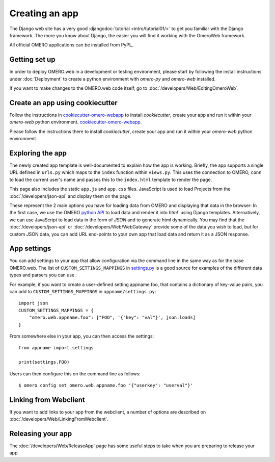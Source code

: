 Creating an app
===============

The Django web site has a very good :djangodoc:`tutorial <intro/tutorial01/>`
to get you familiar with the Django framework. The more you know about
Django, the easier you will find it working with the OmeroWeb framework.

All official OMERO applications can be installed from PyPI_.

Getting set up
--------------

In order to deploy OMERO.web in a development or testing environment,
please start by following the install instructions under :doc:`Deployment` to
create a python environment with `omero-py` and `omero-web` installed.

If you want to make changes to the OMERO.web code itself, go to
:doc:`/developers/Web/EditingOmeroWeb`.

Create an app using cookiecutter
--------------------------------

Follow the instructions in `cookiecutter-omero-webapp <https://github.com/ome/cookiecutter-omero-webapp>`_ to install `cookiecutter`, create your app
and run it within your `omero-web` python environment.
`cookiecutter-omero-webapp <https://github.com/ome/cookiecutter-omero-webapp>`_.

Please follow the instructions there to install `cookiecutter`, create your app
and run it within your `omero-web` python environment.

Exploring the app
-----------------

The newly created app template is well-documented to explain how the app is working.
Briefly, the app supports a single URL defined in
``urls.py`` which maps to the ``index`` function
within ``views.py``. This uses the connection to
OMERO, ``conn`` to load the current user's name and passes this
to the ``index.html`` template to render the page.

This page also includes the static ``app.js`` and ``app.css`` files.
JavaScript is used to load Projects from the :doc:`/developers/json-api` and
display them on the page.

These represent the 2 main options you have for loading data from OMERO and displaying
that data in the browser: In the first case, we use the OMERO
`python API <https://omero.readthedocs.io/en/latest/developers/Python.html>`_ to load data
and render it into `html`` using Django templates. Alternatively, we can use JavaScript
to load data in the form of `JSON` and to generate html dynamically. You may find that
the :doc:`/developers/json-api` or :doc:`/developers/Web/WebGateway` provide some
of the data you wish to load, but for custom JSON data, you can add URL end-points to
your own app that load data and return it as a JSON response.

App settings
------------

You can add settings to your app that allow configuration via the command line
in the same way as for the base OMERO.web. The list of ``CUSTOM_SETTINGS_MAPPINGS`` in
`settings.py <https://github.com/ome/omero-web/blob/master/omeroweb/settings.py>`_
is a good source for examples of the different data types and parsers you can use.

For example, if you want to create a user-defined setting appname.foo,
that contains a dictionary of key-value pairs, you can add to
``CUSTOM_SETTINGS_MAPPINGS`` in ``appname/settings.py``::

    import json
    CUSTOM_SETTINGS_MAPPINGS = {
        "omero.web.appname.foo": ["FOO", '{"key": "val"}', json.loads]
    }

From somewhere else in your app, you can then access the settings::

    from appname import settings

    print(settings.FOO)

Users can then configure this on the command line as follows::

    $ omero config set omero.web.appname.foo '{"userkey": "userval"}'


Linking from Webclient
----------------------

If you want to add links to your app from the webclient, a number of options are
described on :doc:`/developers/Web/LinkingFromWebclient`.


Releasing your app
------------------

The :doc:`/developers/Web/ReleaseApp` page has some useful steps to
take when you are preparing to release your app.
